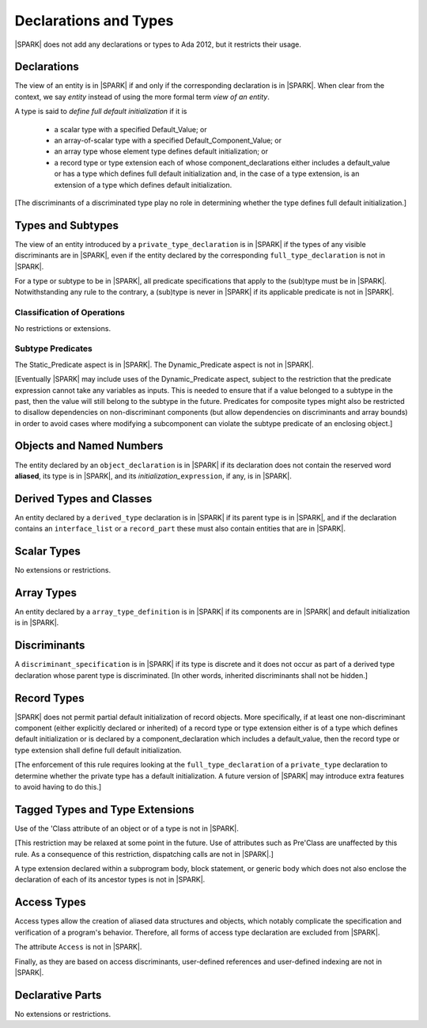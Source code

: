 Declarations and Types
======================

|SPARK| does not add any declarations or types to Ada 2012, but it restricts
their usage.

Declarations
------------

The view of an entity is in |SPARK| if and only if the corresponding
declaration is in |SPARK|. When clear from the context, we say *entity* instead
of using the more formal term *view of an entity*.

A type is said to *define full default initialization* if it is

  * a scalar type with a specified Default_Value; or

  * an array-of-scalar type with a specified Default_Component_Value; or

  * an array type whose element type defines default initialization; or

  * a record type or type extension each of whose component_declarations
    either includes a default_value or has a type which defines full
    default initialization and, in the case of a type extension, is
    an extension of a type which defines default initialization.

[The discriminants of a discriminated type play no role in determining
whether the type defines full default initialization.]


Types and Subtypes
------------------

The view of an entity introduced by a ``private_type_declaration`` is in
|SPARK| if the types of any visible discriminants are in |SPARK|, even if the entity
declared by the corresponding ``full_type_declaration`` is not in |SPARK|.

For a type or subtype to be in |SPARK|, all predicate specifications that apply
to the (sub)type must be in |SPARK|.  Notwithstanding any rule to the contrary,
a (sub)type is never in |SPARK| if its applicable predicate is not in |SPARK|.

Classification of Operations
~~~~~~~~~~~~~~~~~~~~~~~~~~~~

No restrictions or extensions.

Subtype Predicates
~~~~~~~~~~~~~~~~~~

The Static_Predicate aspect is in |SPARK|.
The Dynamic_Predicate aspect is not in |SPARK|.

[Eventually |SPARK| may include uses of the Dynamic_Predicate aspect,
subject to the restriction that the predicate expression cannot take
any variables as inputs. This is needed to ensure that if a value
belonged to a subtype in the past, then the value will still belong
to the subtype in the future. Predicates for composite types might also
be restricted to disallow dependencies on non-discriminant components
(but allow dependencies on discriminants and array bounds) in order to
avoid cases where modifying a subcomponent can violate the subtype
predicate of an enclosing object.]

Objects and Named Numbers
-------------------------

The entity declared by an ``object_declaration`` is
in |SPARK| if its declaration does not contain the reserved word **aliased**,
its type is in |SPARK|, and its *initialization_*\ ``expression``, if any, is in
|SPARK|.

Derived Types and Classes
-------------------------

An entity declared by a ``derived_type`` declaration is in |SPARK| if its 
parent type is in |SPARK|, and if the declaration contains an ``interface_list`` 
or a ``record_part`` these must also contain entities that are in |SPARK|.

Scalar Types
------------

No extensions or restrictions.


Array Types
-----------

An entity declared by a ``array_type_definition`` is in |SPARK| if its 
components are in |SPARK| and default initialization is in |SPARK|.


Discriminants
-------------

A ``discriminant_specification`` is in |SPARK| if its type is
discrete and it does not occur as part of a derived type declaration
whose parent type is discriminated. [In other words, inherited
discriminants shall not be hidden.]


Record Types
------------

|SPARK| does not permit partial default initialization of record objects.
More specifically, if at least one non-discriminant component (either
explicitly declared or inherited) of a record type or type extension either
is of a type which defines default initialization or is declared by
a component_declaration which includes a default_value, then the record type
or type extension shall define full default initialization.

[The enforcement of this rule requires looking at the ``full_type_declaration``
of a ``private_type`` declaration to determine whether the private type has a
default initialization. A future version of |SPARK| may introduce extra features
to avoid having to do this.]

Tagged Types and Type Extensions
--------------------------------

Use of the 'Class attribute of an object or of a type is not in |SPARK|.

[This restriction may be relaxed at some point in the future.
Use of attributes such as Pre'Class are unaffected by this rule.
As a consequence of this restriction, dispatching calls are not in |SPARK|.]

A type extension declared within a subprogram body,
block statement, or generic body which does not also enclose the
declaration of each of its ancestor types is not in |SPARK|.


Access Types
------------

Access types allow the creation of aliased data structures and objects, which
notably complicate the specification and verification of a program's
behavior. Therefore, all forms of access type declaration are excluded from |SPARK|.

The attribute ``Access`` is not in |SPARK|.

Finally, as they are based on access discriminants, user-defined references
and user-defined indexing are not in |SPARK|.

Declarative Parts
-----------------

No extensions or restrictions.
